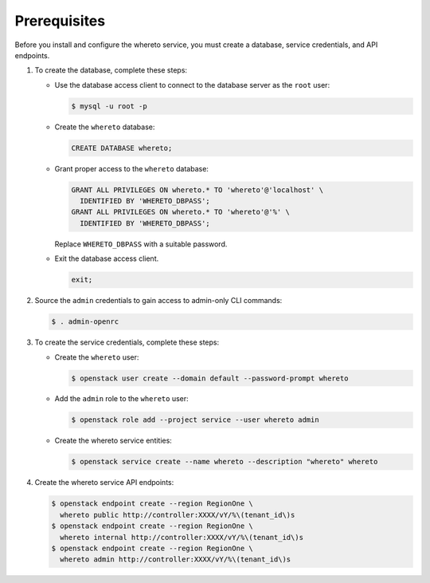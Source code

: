 Prerequisites
-------------

Before you install and configure the whereto service,
you must create a database, service credentials, and API endpoints.

#. To create the database, complete these steps:

   * Use the database access client to connect to the database
     server as the ``root`` user:

     .. code-block:: console

        $ mysql -u root -p

   * Create the ``whereto`` database:

     .. code-block:: none

        CREATE DATABASE whereto;

   * Grant proper access to the ``whereto`` database:

     .. code-block:: none

        GRANT ALL PRIVILEGES ON whereto.* TO 'whereto'@'localhost' \
          IDENTIFIED BY 'WHERETO_DBPASS';
        GRANT ALL PRIVILEGES ON whereto.* TO 'whereto'@'%' \
          IDENTIFIED BY 'WHERETO_DBPASS';

     Replace ``WHERETO_DBPASS`` with a suitable password.

   * Exit the database access client.

     .. code-block:: none

        exit;

#. Source the ``admin`` credentials to gain access to
   admin-only CLI commands:

   .. code-block:: console

      $ . admin-openrc

#. To create the service credentials, complete these steps:

   * Create the ``whereto`` user:

     .. code-block:: console

        $ openstack user create --domain default --password-prompt whereto

   * Add the ``admin`` role to the ``whereto`` user:

     .. code-block:: console

        $ openstack role add --project service --user whereto admin

   * Create the whereto service entities:

     .. code-block:: console

        $ openstack service create --name whereto --description "whereto" whereto

#. Create the whereto service API endpoints:

   .. code-block:: console

      $ openstack endpoint create --region RegionOne \
        whereto public http://controller:XXXX/vY/%\(tenant_id\)s
      $ openstack endpoint create --region RegionOne \
        whereto internal http://controller:XXXX/vY/%\(tenant_id\)s
      $ openstack endpoint create --region RegionOne \
        whereto admin http://controller:XXXX/vY/%\(tenant_id\)s
